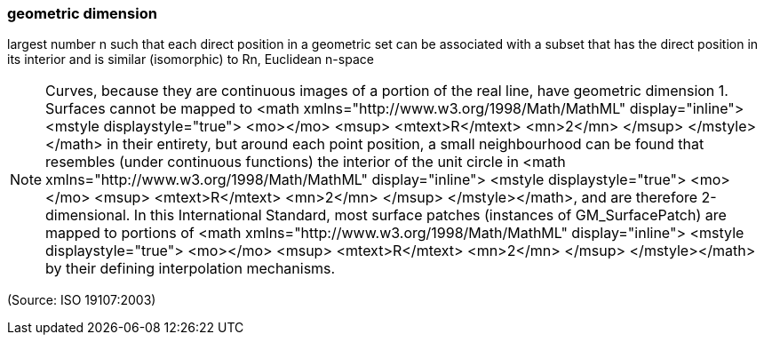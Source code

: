 === geometric dimension

largest number n such that each direct position in a geometric set can be associated with a subset that has the direct position in its interior and is similar (isomorphic) to Rn, Euclidean n-space

NOTE: Curves, because they are continuous images of a portion of the real line, have geometric dimension 1. Surfaces cannot be mapped to <math xmlns="http://www.w3.org/1998/Math/MathML" display="inline">  <mstyle displaystyle="true">    <mo></mo>    <msup>      <mtext>R</mtext>      <mn>2</mn>    </msup>  </mstyle></math> in their entirety, but around each point position, a small neighbourhood can be found that resembles (under continuous functions) the interior of the unit circle in <math xmlns="http://www.w3.org/1998/Math/MathML" display="inline">  <mstyle displaystyle="true">    <mo></mo>    <msup>      <mtext>R</mtext>      <mn>2</mn>    </msup>  </mstyle></math>, and are therefore 2-dimensional. In this International Standard, most surface patches (instances of GM_SurfacePatch) are mapped to portions of <math xmlns="http://www.w3.org/1998/Math/MathML" display="inline">  <mstyle displaystyle="true">    <mo></mo>    <msup>      <mtext>R</mtext>      <mn>2</mn>    </msup>  </mstyle></math> by their defining interpolation mechanisms.

(Source: ISO 19107:2003)

